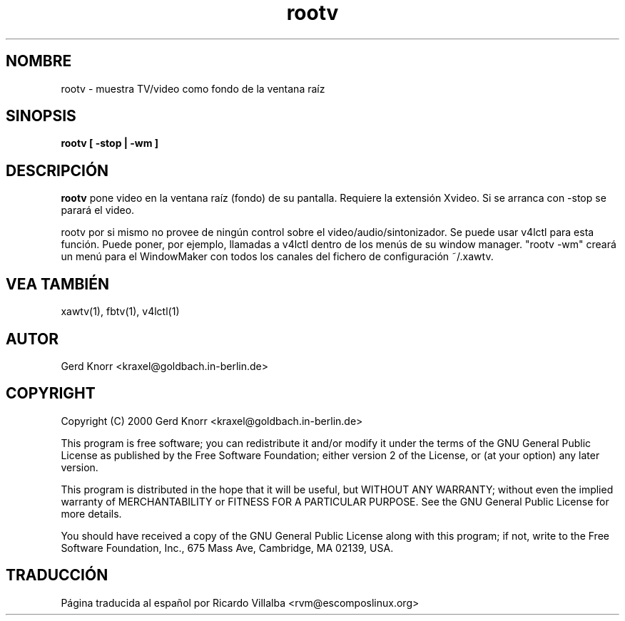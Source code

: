 .TH rootv 1 "(c) 2000 Gerd Knorr"
.SH NOMBRE
rootv - muestra TV/video como fondo de la ventana raíz
.SH SINOPSIS
.B rootv [ -stop | -wm ]
.SH DESCRIPCIÓN
.B rootv
pone video en la ventana raíz (fondo) de su pantalla.  Requiere la
extensión Xvideo.  Si se arranca con -stop se parará el video.
.P
rootv por si mismo no provee de ningún control sobre el
video/audio/sintonizador.  Se puede usar v4lctl para esta función.
Puede poner, por ejemplo, llamadas a v4lctl dentro de los menús
de su window manager.  "rootv -wm" creará un menú para el WindowMaker
con todos los canales del fichero de configuración ~/.xawtv.
.SH VEA TAMBIÉN
xawtv(1), fbtv(1), v4lctl(1)
.SH AUTOR
Gerd Knorr <kraxel@goldbach.in-berlin.de>
.SH COPYRIGHT
Copyright (C) 2000 Gerd Knorr <kraxel@goldbach.in-berlin.de>
.P
This program is free software; you can redistribute it and/or modify
it under the terms of the GNU General Public License as published by
the Free Software Foundation; either version 2 of the License, or
(at your option) any later version.
.P
This program is distributed in the hope that it will be useful,
but WITHOUT ANY WARRANTY; without even the implied warranty of
MERCHANTABILITY or FITNESS FOR A PARTICULAR PURPOSE.  See the
GNU General Public License for more details.
.P
You should have received a copy of the GNU General Public License
along with this program; if not, write to the Free Software
Foundation, Inc., 675 Mass Ave, Cambridge, MA 02139, USA.
.SH TRADUCCIÓN
Página traducida al español por Ricardo Villalba <rvm@escomposlinux.org>
